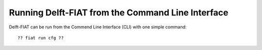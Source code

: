 ##################################################
Running Delft-FIAT from the Command Line Interface
##################################################

Delft-FIAT can be run from the Commend Line Interface (CLI) with one simple command::

  ?? fiat run cfg ??
  
 
